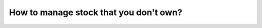 =======================================
How to manage stock that you don't own?
=======================================